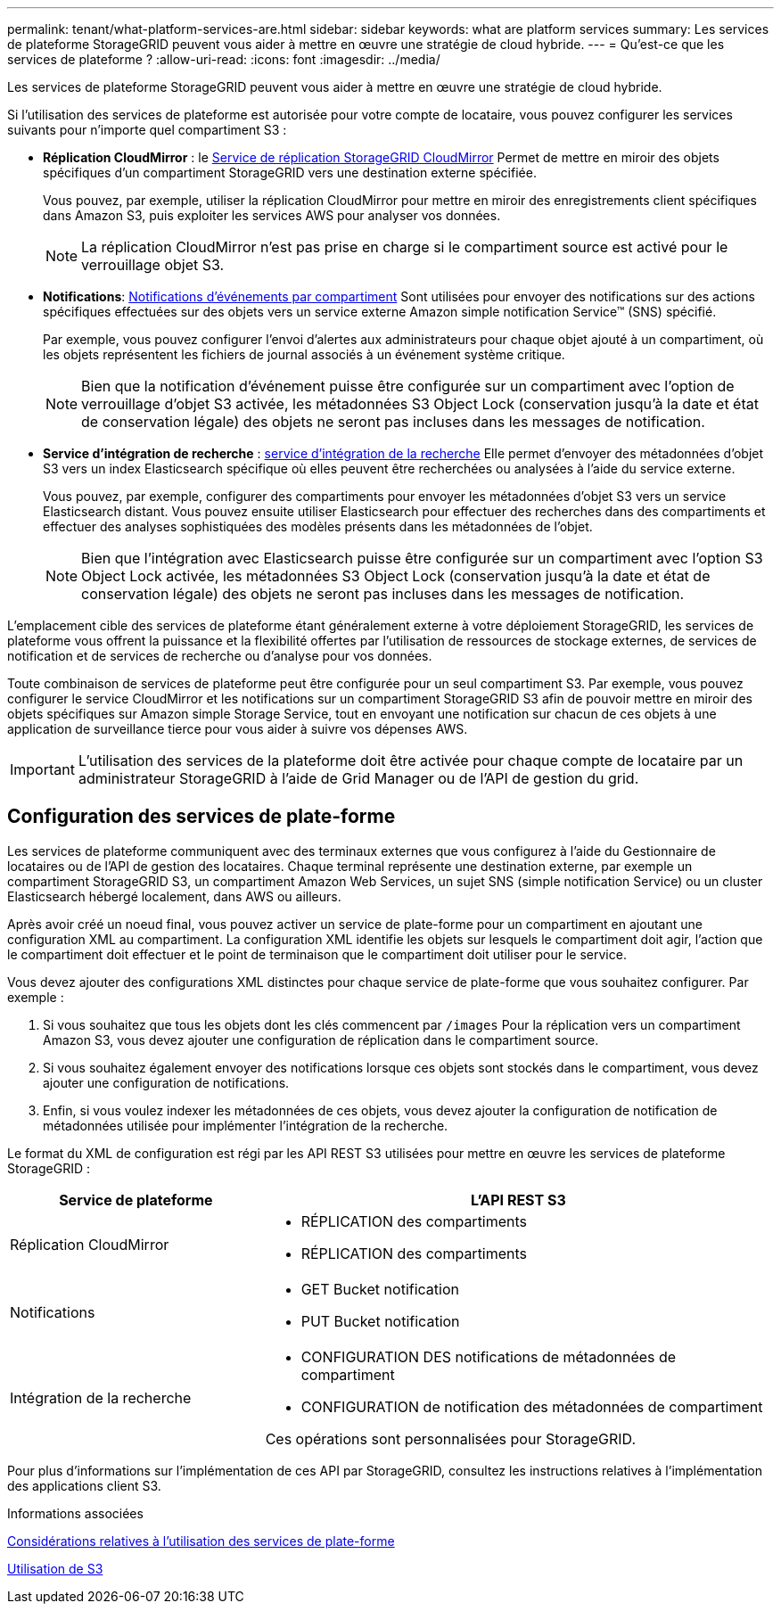 ---
permalink: tenant/what-platform-services-are.html 
sidebar: sidebar 
keywords: what are platform services 
summary: Les services de plateforme StorageGRID peuvent vous aider à mettre en œuvre une stratégie de cloud hybride. 
---
= Qu'est-ce que les services de plateforme ?
:allow-uri-read: 
:icons: font
:imagesdir: ../media/


[role="lead"]
Les services de plateforme StorageGRID peuvent vous aider à mettre en œuvre une stratégie de cloud hybride.

Si l'utilisation des services de plateforme est autorisée pour votre compte de locataire, vous pouvez configurer les services suivants pour n'importe quel compartiment S3 :

* *Réplication CloudMirror* : le xref:understanding-cloudmirror-replication-service.adoc[Service de réplication StorageGRID CloudMirror] Permet de mettre en miroir des objets spécifiques d'un compartiment StorageGRID vers une destination externe spécifiée.
+
Vous pouvez, par exemple, utiliser la réplication CloudMirror pour mettre en miroir des enregistrements client spécifiques dans Amazon S3, puis exploiter les services AWS pour analyser vos données.

+

NOTE: La réplication CloudMirror n'est pas prise en charge si le compartiment source est activé pour le verrouillage objet S3.

* *Notifications*: xref:understanding-notifications-for-buckets.adoc[Notifications d'événements par compartiment] Sont utilisées pour envoyer des notifications sur des actions spécifiques effectuées sur des objets vers un service externe Amazon simple notification Service™ (SNS) spécifié.
+
Par exemple, vous pouvez configurer l'envoi d'alertes aux administrateurs pour chaque objet ajouté à un compartiment, où les objets représentent les fichiers de journal associés à un événement système critique.

+

NOTE: Bien que la notification d'événement puisse être configurée sur un compartiment avec l'option de verrouillage d'objet S3 activée, les métadonnées S3 Object Lock (conservation jusqu'à la date et état de conservation légale) des objets ne seront pas incluses dans les messages de notification.

* *Service d'intégration de recherche* : xref:understanding-search-integration-service.adoc[service d'intégration de la recherche] Elle permet d'envoyer des métadonnées d'objet S3 vers un index Elasticsearch spécifique où elles peuvent être recherchées ou analysées à l'aide du service externe.
+
Vous pouvez, par exemple, configurer des compartiments pour envoyer les métadonnées d'objet S3 vers un service Elasticsearch distant. Vous pouvez ensuite utiliser Elasticsearch pour effectuer des recherches dans des compartiments et effectuer des analyses sophistiquées des modèles présents dans les métadonnées de l'objet.

+

NOTE: Bien que l'intégration avec Elasticsearch puisse être configurée sur un compartiment avec l'option S3 Object Lock activée, les métadonnées S3 Object Lock (conservation jusqu'à la date et état de conservation légale) des objets ne seront pas incluses dans les messages de notification.



L'emplacement cible des services de plateforme étant généralement externe à votre déploiement StorageGRID, les services de plateforme vous offrent la puissance et la flexibilité offertes par l'utilisation de ressources de stockage externes, de services de notification et de services de recherche ou d'analyse pour vos données.

Toute combinaison de services de plateforme peut être configurée pour un seul compartiment S3. Par exemple, vous pouvez configurer le service CloudMirror et les notifications sur un compartiment StorageGRID S3 afin de pouvoir mettre en miroir des objets spécifiques sur Amazon simple Storage Service, tout en envoyant une notification sur chacun de ces objets à une application de surveillance tierce pour vous aider à suivre vos dépenses AWS.


IMPORTANT: L'utilisation des services de la plateforme doit être activée pour chaque compte de locataire par un administrateur StorageGRID à l'aide de Grid Manager ou de l'API de gestion du grid.



== Configuration des services de plate-forme

Les services de plateforme communiquent avec des terminaux externes que vous configurez à l'aide du Gestionnaire de locataires ou de l'API de gestion des locataires. Chaque terminal représente une destination externe, par exemple un compartiment StorageGRID S3, un compartiment Amazon Web Services, un sujet SNS (simple notification Service) ou un cluster Elasticsearch hébergé localement, dans AWS ou ailleurs.

Après avoir créé un noeud final, vous pouvez activer un service de plate-forme pour un compartiment en ajoutant une configuration XML au compartiment. La configuration XML identifie les objets sur lesquels le compartiment doit agir, l'action que le compartiment doit effectuer et le point de terminaison que le compartiment doit utiliser pour le service.

Vous devez ajouter des configurations XML distinctes pour chaque service de plate-forme que vous souhaitez configurer. Par exemple :

. Si vous souhaitez que tous les objets dont les clés commencent par `/images` Pour la réplication vers un compartiment Amazon S3, vous devez ajouter une configuration de réplication dans le compartiment source.
. Si vous souhaitez également envoyer des notifications lorsque ces objets sont stockés dans le compartiment, vous devez ajouter une configuration de notifications.
. Enfin, si vous voulez indexer les métadonnées de ces objets, vous devez ajouter la configuration de notification de métadonnées utilisée pour implémenter l'intégration de la recherche.


Le format du XML de configuration est régi par les API REST S3 utilisées pour mettre en œuvre les services de plateforme StorageGRID :

[cols="1a,2a"]
|===
| Service de plateforme | L'API REST S3 


 a| 
Réplication CloudMirror
 a| 
* RÉPLICATION des compartiments
* RÉPLICATION des compartiments




 a| 
Notifications
 a| 
* GET Bucket notification
* PUT Bucket notification




 a| 
Intégration de la recherche
 a| 
* CONFIGURATION DES notifications de métadonnées de compartiment
* CONFIGURATION de notification des métadonnées de compartiment


Ces opérations sont personnalisées pour StorageGRID.

|===
Pour plus d'informations sur l'implémentation de ces API par StorageGRID, consultez les instructions relatives à l'implémentation des applications client S3.

.Informations associées
xref:considerations-for-using-platform-services.adoc[Considérations relatives à l'utilisation des services de plate-forme]

xref:../s3/index.adoc[Utilisation de S3]
